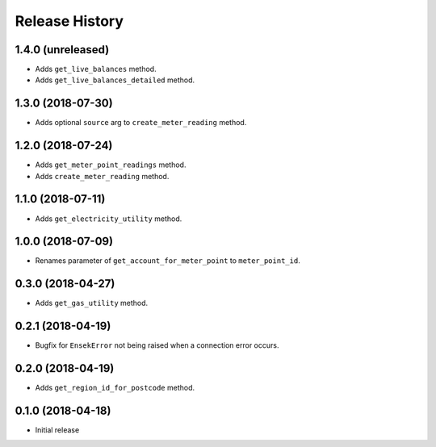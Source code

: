 .. :changelog:

Release History
---------------

1.4.0 (unreleased)
++++++++++++++++++

- Adds ``get_live_balances`` method.
- Adds ``get_live_balances_detailed`` method.


1.3.0 (2018-07-30)
++++++++++++++++++

- Adds optional ``source`` arg to ``create_meter_reading`` method.


1.2.0 (2018-07-24)
++++++++++++++++++

- Adds ``get_meter_point_readings`` method.
- Adds ``create_meter_reading`` method.


1.1.0 (2018-07-11)
++++++++++++++++++

- Adds ``get_electricity_utility`` method.


1.0.0 (2018-07-09)
++++++++++++++++++

- Renames parameter of ``get_account_for_meter_point`` to ``meter_point_id``.


0.3.0 (2018-04-27)
++++++++++++++++++

- Adds ``get_gas_utility`` method.


0.2.1 (2018-04-19)
++++++++++++++++++

- Bugfix for ``EnsekError`` not being raised when a connection error occurs.


0.2.0 (2018-04-19)
++++++++++++++++++

- Adds ``get_region_id_for_postcode`` method.


0.1.0 (2018-04-18)
++++++++++++++++++

- Initial release
